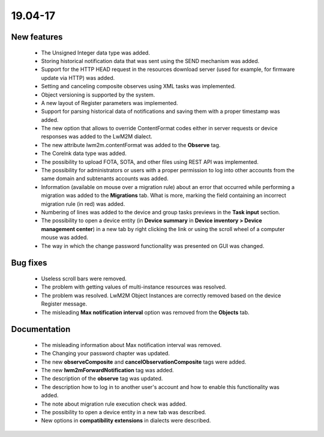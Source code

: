 .. _A_19.04-17:

19.04-17
========

New features
------------

 * The Unsigned Integer data type was added.
 * Storing historical notification data that was sent using the SEND mechanism was added.
 * Support for the HTTP HEAD request in the resources download server (used for example, for firmware update via HTTP) was added.
 * Setting and canceling composite observes using XML tasks was implemented.
 * Object versioning is supported by the system.
 * A new layout of Register parameters was implemented.
 * Support for parsing historical data of notifications and saving them with a proper timestamp was added.
 * The new option that allows to override ContentFormat codes either in server requests or device responses was added to the LwM2M dialect.
 * The new attribute lwm2m.contentFormat was added to the **Observe** tag.
 * The Corelnk data type was added.
 * The possibility to upload FOTA, SOTA, and other files using REST API was implemented.
 * The possibility for administrators or users with a proper permission to log into other accounts from the same domain and subtenants accounts was added.
 * Information (available on mouse over a migration rule) about an error that occurred while performing a migration was added to the **Migrations** tab. What is more, marking the field containing an incorrect migration rule (in red) was added.
 * Numbering of lines was added to the device and group tasks previews in the **Task input** section.
 * The possibility to open a device entity (in **Device summary** in **Device inventory > Device management center**) in a new tab by right clicking the link or using the scroll wheel of a computer mouse was added.
 * The way in which the change password functionality was presented on GUI was changed.

Bug fixes
---------

 * Useless scroll bars were removed.
 * The problem with getting values of multi-instance resources was resolved.
 * The problem was resolved. LwM2M Object Instances are correctly removed based on the device Register message.
 * The misleading **Max notification interval** option was removed from the **Objects** tab.

Documentation
-------------

 * The misleading information about Max notification interval was removed.
 * The Changing your password chapter was updated.
 * The new **observeComposite** and **cancelObservationComposite** tags were added.
 * The new **lwm2mForwardNotification** tag was added.
 * The description of the **observe** tag was updated.
 * The description how to log in to another user's account and how to enable this functionality was added.
 * The note about migration rule execution check was added.
 * The possibility to open a device entity in a new tab was described.
 * New options in **compatibility extensions** in dialects were described.